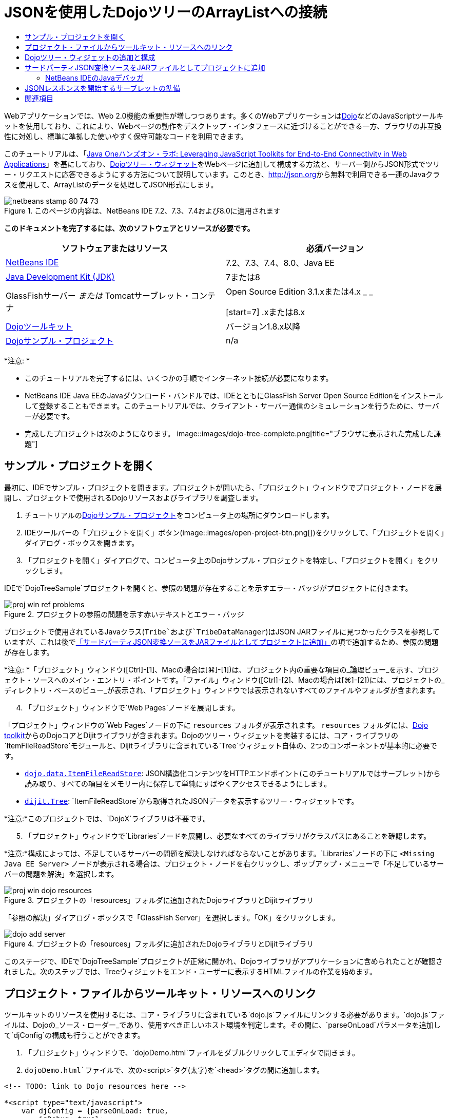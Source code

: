 // 
//     Licensed to the Apache Software Foundation (ASF) under one
//     or more contributor license agreements.  See the NOTICE file
//     distributed with this work for additional information
//     regarding copyright ownership.  The ASF licenses this file
//     to you under the Apache License, Version 2.0 (the
//     "License"); you may not use this file except in compliance
//     with the License.  You may obtain a copy of the License at
// 
//       http://www.apache.org/licenses/LICENSE-2.0
// 
//     Unless required by applicable law or agreed to in writing,
//     software distributed under the License is distributed on an
//     "AS IS" BASIS, WITHOUT WARRANTIES OR CONDITIONS OF ANY
//     KIND, either express or implied.  See the License for the
//     specific language governing permissions and limitations
//     under the License.
//

= JSONを使用したDojoツリーのArrayListへの接続
:jbake-type: tutorial
:jbake-tags: tutorials 
:jbake-status: published
:icons: font
:syntax: true
:source-highlighter: pygments
:toc: left
:toc-title:
:description: JSONを使用したDojoツリーのArrayListへの接続 - Apache NetBeans
:keywords: Apache NetBeans, Tutorials, JSONを使用したDojoツリーのArrayListへの接続

Webアプリケーションでは、Web 2.0機能の重要性が増しつつあります。多くのWebアプリケーションはlink:http://www.dojotoolkit.org/[+Dojo+]などのJavaScriptツールキットを使用しており、これにより、Webページの動作をデスクトップ・インタフェースに近づけることができる一方、ブラウザの非互換性に対処し、標準に準拠した使いやすく保守可能なコードを利用できます。

このチュートリアルは、「link:http://developers.sun.com/learning/javaoneonline/j1lab.jsp?lab=LAB-5573&yr=2009&track=1[+Java Oneハンズオン・ラボ: Leveraging JavaScript Toolkits for End-to-End Connectivity in Web Applications+]」を基にしており、link:http://dojocampus.org/explorer/#Dijit_Tree_Basic[+Dojoツリー・ウィジェット+]をWebページに追加して構成する方法と、サーバー側からJSON形式でツリー・リクエストに応答できるようにする方法について説明しています。このとき、link:http://json.org[+http://json.org+]から無料で利用できる一連のJavaクラスを使用して、ArrayListのデータを処理してJSON形式にします。

image::images/netbeans-stamp-80-74-73.png[title="このページの内容は、NetBeans IDE 7.2、7.3、7.4および8.0に適用されます"]



*このドキュメントを完了するには、次のソフトウェアとリソースが必要です。*

|===
|ソフトウェアまたはリソース |必須バージョン 

|link:https://netbeans.org/downloads/index.html[+NetBeans IDE+] |7.2、7.3、7.4、8.0、Java EE 

|link:http://www.oracle.com/technetwork/java/javase/downloads/index.html[+Java Development Kit (JDK)+] |7または8 

|GlassFishサーバー
_または_
Tomcatサーブレット・コンテナ |Open Source Edition 3.1.xまたは4.x
_ _

[start=7]
.xまたは8.x 

|link:http://www.dojotoolkit.org/download[+Dojoツールキット+] |バージョン1.8.x以降 

|link:https://netbeans.org/projects/samples/downloads/download/Samples/Java%20Web/DojoTreeSample.zip[+Dojoサンプル・プロジェクト+] |n/a 
|===


*注意: *

* このチュートリアルを完了するには、いくつかの手順でインターネット接続が必要になります。
* NetBeans IDE Java EEのJavaダウンロード・バンドルでは、IDEとともにGlassFish Server Open Source Editionをインストールして登録することもできます。このチュートリアルでは、クライアント・サーバー通信のシミュレーションを行うために、サーバーが必要です。
* 完成したプロジェクトは次のようになります。
image::images/dojo-tree-complete.png[title="ブラウザに表示された完成した課題"]



== サンプル・プロジェクトを開く

最初に、IDEでサンプル・プロジェクトを開きます。プロジェクトが開いたら、「プロジェクト」ウィンドウでプロジェクト・ノードを展開し、プロジェクトで使用されるDojoリソースおよびライブラリを調査します。

1. チュートリアルのlink:https://netbeans.org/projects/samples/downloads/download/Samples%252FJavaScript%252FDojoTreeSample.zip[+Dojoサンプル・プロジェクト+]をコンピュータ上の場所にダウンロードします。
2. IDEツールバーの「プロジェクトを開く」ボタン(image::images/open-project-btn.png[])をクリックして、「プロジェクトを開く」ダイアログ・ボックスを開きます。
3. 「プロジェクトを開く」ダイアログで、コンピュータ上のDojoサンプル・プロジェクトを特定し、「プロジェクトを開く」をクリックします。

IDEで`DojoTreeSample`プロジェクトを開くと、参照の問題が存在することを示すエラー・バッジがプロジェクトに付きます。

image::images/proj-win-ref-problems.png[title="プロジェクトの参照の問題を示す赤いテキストとエラー・バッジ"]

プロジェクトで使用されているJavaクラス(`Tribe`および`TribeDataManager`)はJSON JARファイルに見つかったクラスを参照していますが、これは後で<<addJSON,「サードパーティJSON変換ソースをJARファイルとしてプロジェクトに追加」>>の項で追加するため、参照の問題が存在します。

*注意: *「プロジェクト」ウィンドウ([Ctrl]-[1]、Macの場合は[⌘]-[1])は、プロジェクト内の重要な項目の_論理ビュー_を示す、プロジェクト・ソースへのメイン・エントリ・ポイントです。「ファイル」ウィンドウ([Ctrl]-[2]、Macの場合は[⌘]-[2])には、プロジェクトの_ディレクトリ・ベースのビュー_が表示され、「プロジェクト」ウィンドウでは表示されないすべてのファイルやフォルダが含まれます。


[start=4]
. 「プロジェクト」ウィンドウで`Web Pages`ノードを展開します。

「プロジェクト」ウィンドウの`Web Pages`ノードの下に ``resources`` フォルダが表示されます。 ``resources`` フォルダには、link:http://www.dojotoolkit.org/download[+Dojo toolkit+]からのDojoコアとDijitライブラリが含まれます。Dojoのツリー・ウィジェットを実装するには、コア・ライブラリの`ItemFileReadStore`モジュールと、Dijitライブラリに含まれている`Tree`ウィジェット自体の、2つのコンポーネントが基本的に必要です。

* `link:http://docs.dojocampus.org/dojo/data/ItemFileReadStore[+dojo.data.ItemFileReadStore+]`: JSON構造化コンテンツをHTTPエンドポイント(このチュートリアルではサーブレット)から読み取り、すべての項目をメモリー内に保存して単純にすばやくアクセスできるようにします。
* `link:http://docs.dojocampus.org/dijit/Tree[+dijit.Tree+]`: `ItemFileReadStore`から取得されたJSONデータを表示するツリー・ウィジェットです。

*注意:*このプロジェクトでは、`DojoX`ライブラリは不要です。


[start=5]
. 「プロジェクト」ウィンドウで`Libraries`ノードを展開し、必要なすべてのライブラリがクラスパスにあることを確認します。

*注意:*構成によっては、不足しているサーバーの問題を解決しなければならないことがあります。`Libraries`ノードの下に ``<Missing Java EE Server>`` ノードが表示される場合は、プロジェクト・ノードを右クリックし、ポップアップ・メニューで「不足しているサーバーの問題を解決」を選択します。

image::images/proj-win-dojo-resources.png[title="プロジェクトの「resources」フォルダに追加されたDojoライブラリとDijitライブラリ"]

「参照の解決」ダイアログ・ボックスで「GlassFish Server」を選択します。「OK」をクリックします。

image::images/dojo-add-server.png[title="プロジェクトの「resources」フォルダに追加されたDojoライブラリとDijitライブラリ"]

このステージで、IDEで`DojoTreeSample`プロジェクトが正常に開かれ、Dojoライブラリがアプリケーションに含められたことが確認されました。次のステップでは、Treeウィジェットをエンド・ユーザーに表示するHTMLファイルの作業を始めます。


== プロジェクト・ファイルからツールキット・リソースへのリンク

ツールキットのリソースを使用するには、コア・ライブラリに含まれている`dojo.js`ファイルにリンクする必要があります。`dojo.js`ファイルは、Dojoの_ソース・ローダー_であり、使用すべき正しいホスト環境を判定します。その間に、`parseOnLoad`パラメータを追加して`djConfig`の構成も行うことができます。

1. 「プロジェクト」ウィンドウで、`dojoDemo.html`ファイルをダブルクリックしてエディタで開きます。
2. `dojoDemo.html`ファイルで、次の`<script>`タグ(太字)を`<head>`タグの間に追加します。

[source,xml]
----

<!-- TODO: link to Dojo resources here -->

*<script type="text/javascript">
    var djConfig = {parseOnLoad: true,
        isDebug: true};
</script> 
<script
    type="text/javascript"
    src="resources/dojo/dojo.js">
</script>*
    
</head>
----
* `link:http://dojotoolkit.org/reference-guide/1.6/djConfig.html[+djConfig+]`を使用すると、Dojoの動作を制御するグローバル設定をオーバーライドできます(たとえば、`parseOnLoad`プロパティを使用して)。
* `parseOnLoad`を`true`に設定すると、ページがロードされるときに必ずウィジェットとページ・マークアップが解析されます。

[start=3]
. 次の`@import`文(太字)を`<head>`タグの間と追加する`<script>`タグの下に追加して、ツールキットに含まれる`nihilo`link:http://docs.dojocampus.org/dijit/themes[+サンプル・テーマ+]へのリンクを追加します。

[source,xml]
----

<script type="text/javascript">
    var djConfig = {parseOnLoad: true,
        isDebug: true};
</script> 
<script
    type="text/javascript"
    src="resources/dojo/dojo.js">
</script>

*<style type="text/css">
    @import "resources/dijit/themes/nihilo/nihilo.css";
</style>*
----

`nihilo`テーマはツールキットにデフォルトで含まれています。「プロジェクト」ウィンドウで`dijit/themes`フォルダを展開して、デフォルトで提供されている他のサンプル・テーマを表示できます。


[start=4]
. 次のクラス・セレクタをページの`<body>`タグに追加して、使用しているテーマの名前を指定します。これを実行すると、ページにロードされているすべてのDojoウィジェットが、テーマに関連付けられたスタイルを使用してレンダリングされます。

[source,java]
----

<body *class="nihilo"*>
----

この段階で、`dojoDemo.html`ファイルは、Dojoコア・ライブラリとDijitライブラリを参照する任意のコードを受け入れる準備ができ、すべてのウィジェットをDojoの`nihilo`テーマを使用してレンダリングするようになりました。


== Dojoツリー・ウィジェットの追加と構成

`dojo.js`にリンクした後は、Dojoのモジュールとウィジェットを使用するコードを追加し始めることができます。まず、`link:http://docs.dojocampus.org/dojo/require[+dojo.require+]`文を使用して、`dijit.Tree`ウィジェットと`dojo.data.ItemFileReadStore`をロードするコードを追加します。次に、ウィジェットとモジュール自体をページに追加します。

1. 次の`dojo.require`文(太字)をファイルの ``<body<`` タグの間に追加します。

[source,xml]
----

<script type="text/javascript">

    // TODO: add dojo.require statements here
    *dojo.require("dojo.data.ItemFileReadStore");
    dojo.require("dijit.Tree");*

</script>
----
* `link:http://docs.dojocampus.org/dojo/data/ItemFileReadStore[+dojo.data.ItemFileReadStore+]`: JSON構造化コンテンツをHTTPエンドポイントから読み取り(<<prepareServlet,JSONレスポンスを開始するサーブレットの準備>>で、この目的に使用するサーブレットを実装します)、すべての項目をメモリー内に保存して単純にすばやくアクセスできるようにします。
* `link:http://docs.dojocampus.org/dijit/Tree[+dijit.Tree+]`: `ItemFileReadStore`から取得されたJSONデータを表示するツリー・ウィジェットです。

[start=2]
. 次のコード(太字)を追加して、`ItemFileReadStore`および`Tree`ウィジェットを追加します。

[source,html]
----

<!-- TODO: specify AJAX retrieval -->

<!-- TODO: add Tree widget and configure attributes -->
*<div dojoType="dojo.data.ItemFileReadStore"
     url="TribeServlet"
     jsId="indianStore">
</div>

<div dojoType="dijit.Tree"
     store="indianStore"
     query="{type:'region'}"
     label="North American Indians">
</div>*
----
* `ItemFileReadStore`では、JSONデータを返すサーバー側リソースを指すように`url`プロパティを指定する必要があります。後で説明するとおり、これは`TribeServlet`です。`jsId`プロパティを使用すると、取得されたJSONデータにIDを付けることができ、ウィジェットはそれを使用してデータ・ストアを参照できます。
* `ツリー`では、`store`プロパティを使用して、JSONデータを提供する`ItemFileReadStore`を指します。`query`プロパティを使用すると、JSONファイルで使用されているキーワードに基づいて、データの表示を調整できます。

*注意:*このコードを追加した後でエディタに表示される警告は無視できます。

この段階で、`dojoDemo.html`ファイルは完成し、プロジェクトに対する_クライアント側の_変更はすべて適用されました。次の2つの手順では、ツリー・リクエストが行われたときのプロジェクトの_サーバー側の_動作に影響を与える変更を加えます。



== サードパーティJSON変換ソースをJARファイルとしてプロジェクトに追加

このチュートリアルでは、ArrayListサンプル・データを抽出するロジックが、`Tribe`クラスと`TribeDataManager`クラスに準備されています。基本的に、JSON変換を処理するサードパーティJavaクラスをプロジェクトに含め、これらのクラスの`import`文を`Tribe`クラスと`TribeDataManager`クラスに追加するのみで済みます。ただし、これを実行するには、まずサードパーティJavaクラスをコンパイルし、Java Archive (JARファイル)を作成する必要があります。これには、IDEのJavaクラス・ライブラリ・ウィザードを使用できます。

1. link:http://json.org/java[+http://json.org/java+]にアクセスすると、JSON変換用のJavaクラスは無料で利用できます。「Free source code is available」というリンクをクリックし、ソースが入っている`JSON-java-master.zip`ファイルをダウンロードします。
2. `JSON-java-master.zip`ファイルを解凍すると、抽出されたフォルダには、link:http://json.org/java[+http://json.org/java+]に一覧表示されているソースが入っています。

この時点で、これらのソースをコンパイルして、`DojoTreeSample`プロジェクトに追加するJava Archive (JARファイル)を作成します。


[start=3]
. ツールバーの「新規プロジェクト」ボタン(image::images/new-project-btn.png[])をクリックして新規プロジェクト・ウィザードを開きます。

[start=4]
. 新規プロジェクト・ウィザードで、「Java」カテゴリの「Javaクラス・ライブラリ」プロジェクト・テンプレートを選択します。「次」をクリックします。

[start=5]
. Javaクラス・ライブラリ・ウィザードの「名前と場所」パネルで、「プロジェクト名」として「*`json`*」を入力します。「終了」をクリックします。

「終了」をクリックすると新しいプロジェクトが作成され、「プロジェクト」ウィンドウで開きます。

Dojoツールキット・リソースを ``DojoTreeSample`` プロジェクトにコピーしたのと同じ方法で、 ``json`` プロジェクトにダウンロードするJSONソースをコピーする必要があります。


[start=6]
. `JSON-java-master.zip`アーカイブを抽出し、ルート・フォルダにあるJavaソース・ファイルをコピーします([Ctrl]-[C]、Macの場合は⌘-C)。

*注意:*抽出したアーカイブのルート・フォルダにある`zip`フォルダとその内容をコピーする必要はありません。


[start=7]
. IDEの「プロジェクト」ウィンドウで「ソース・パッケージ」ノードを右クリックし、ポップアップ・メニューで「新規」>「Javaパッケージ」を選択します。

[start=8]
. パッケージ名として*json*と入力します。「終了」をクリックします。

[start=9]
. `json`ソース・パッケージを右クリックし、ポップアップ・メニューで「貼付け」を選択します。

パッケージを展開すると、 ``json`` ソースが表示されます。

image::images/proj-win-json-sources.png[title="新しい「json」プロジェクトに含まれるようになったソース"]

[start=10]
. 「プロジェクト」ウィンドウで「`json`」プロジェクト・ノードを右クリックし、「消去してビルド」を選択してプロジェクトをビルドします。

プロジェクトをビルドすると、すべてのJavaクラスが`.class`ファイルにコンパイルされます。IDEは、コンパイル済クラスを格納するための`build`フォルダと、プロジェクトのJARファイルを格納する`dist`フォルダを作成します。これらのフォルダはIDEの「ファイル」ウィンドウから表示できます。

`json`プロジェクトをビルドした後、「ファイル」ウィンドウを開き([Ctrl]-[2]、Macの場合は[⌘]-[2])、`json`フォルダを展開します。`build`フォルダには`JSON-java-master.zip`ファイルのソースがコンパイルされたもの、`dist`フォルダには`DojoTreeSample`プロジェクトで参照する必要のあるJARファイルが入っています。

image::images/files-win-compiled-classes.png[title="プロジェクトの「build」フォルダに表示されたコンパイル済ソース"]

`json.jar`ファイルができたので、`DojoTreeSample`プロジェクトを開いたときから発生している参照の問題を解決できます。


[start=11]
. 「プロジェクト」ウィンドウで`DojoTreeSample`の「ライブラリ」ノードを右クリックし、「JAR/フォルダの追加」を選択します。次に、ダイアログで`json`プロジェクトの`dist`フォルダの場所に移動し、`json.jar`ファイルを選択します。

「ライブラリ」ノードを右クリックしてポップアップ・メニューで「プロジェクトの追加」を選択し、「プロジェクトの追加」ダイアログ・ボックスで`json`プロジェクトを探すこともできます。

ダイアログを終了すると、`json.jar`ファイルがプロジェクトの「`ライブラリ`」ノードの下に表示されます。

image::images/libraries-json-jar.png[title="プロジェクトにより参照されるJARファイル"]

*注意: *`json.jar`ファイルはプロジェクトの「`ライブラリ`」ノードの下に表示されますが、元の場所から参照されます。コピーされてプロジェクトに追加されるのではありません(たとえば、「ファイル」ウィンドウで`DojoTreeSample`プロジェクトの下には見つかりません)。したがって、JARファイルの場所を変更すると、参照が壊れます。


[start=12]
. 「`ソース・パッケージ`」> `dojo.indians`パッケージを展開し、`Tribe`クラスと`TribeDataManager`クラスをダブルクリックしてエディタで開きます。

[start=13]
. 必要なインポート文を両方のクラスに追加します。各クラスで、エディタ上で右クリックし、「インポートを修正」を選択します。

`Tribe`クラスには次のインポートが必要です。

[source,java]
----

import dojo.org.json.JSONException;
import dojo.org.json.JSONObject;
----
`TribeDataManager`クラスには次のインポートが必要です。

[source,java]
----

import dojo.org.json.JSONArray;
import dojo.org.json.JSONException;
import dojo.org.json.JSONObject;
----

JSONクラスのAPIもlink:http://json.org/java[+http://json.org/java+]で提供されています。後で`Tribe`と`TribeDataManager`のコードを調べるので、このページを開いておいてください。


[start=14]
. `TribeDataManager`のArrayListを調べます。ArrayListは`Tribe`オブジェクトのコレクションです。ArrayListの最初の要素を調べると、新しい`Tribe`オブジェクトが作成されてリストに追加されていることがわかります。

[source,java]
----

indians.add(new Tribe("Eskimo-Aleut", "Arctic", "Alaska Natives"));
----
各`Tribe`オブジェクトは、「_部族_」、「_カテゴリ_」および「_地域_」という3つの情報を収集します。この課題用のデータは、Wikipediaの「link:http://en.wikipedia.org/wiki/Native_Americans_in_the_United_States#Ethno-linguistic_classification[+Native Americans in the United States+]」のエントリから取得されています。ご存知のとおり、複数の「_部族_」が1つの「_カテゴリ_」に分類され、多数のカテゴリがより大きな1つの「_地域_」に含まれる場合があります。

[start=15]
. `Tribe`クラスをエディタで開くと、これは基本的にlink:http://java.sun.com/docs/books/tutorial/javabeans/index.html[+JavaBean+]であり、`toJSONObject()`メソッドのみが異なることがわかります。

[source,java]
----

public JSONObject toJSONObject() throws JSONException {
    JSONObject jo = new JSONObject();
    jo.put("name", this.name);
    jo.put("type", "tribe");

    return jo;
}
----

[start=16]
. 再度`TribeDataManager`に切り替え([Ctrl]-[Tab])、クラスに含まれているメソッドを調べます。ナビゲータを開いて([Ctrl]-[7]、Macの場合は[⌘]-[7])、クラスに含まれているフィールドとプロパティのリストを表示します。
image::images/dojo-navigator.png[title="ナビゲータを使用した、クラスのフィールドおよびプロパティの表示"]
その中で最も重要なメソッドは`getIndiansAsJSONObject()`です。このメソッドはArrayListをスキャンし、データを処理して`JSONObject`の形式で返します。Dojoの`ItemFileReadStore`に必要なのは、`文字列`形式のJSONObjectです。

[source,java]
----

public static JSONObject getIndiansAsJSONObject() throws JSONException {

    JSONObject jo = new JSONObject();
    JSONArray itemsArray = new JSONArray();

    jo.put("identifier", "name");
    jo.put("label", "name");

    // add regions
    addRegionsToJSONArray(itemsArray);

    // add categories
    addCategoriesToJSONArray(itemsArray);

    // add tribes
    addTribesToJSONArray(itemsArray);

    jo.put("items", itemsArray);
    return jo;
}
----

[start=17]
. `getIndiansAsJSONObject()`メソッドに関するJavadocを開きます。これは、ナビゲータに戻り([Ctrl]-[7]、Macの場合は[⌘]-[7])、メソッドの上にカーソルを置くことで行うことができます。または、メイン・メニューから「ウィンドウ」>「その他」>「Javadoc」を選択し、エディタでメソッド署名をクリックします。
image::images/javadoc-window.png[title="JSONデータの例を示すTribeDataManagerのJavadoc"]

[start=18]
. Javadocに示されているJSONデータの例を調べます。データの形式は、link:http://o.dojotoolkit.org/book/dojo-book-0-9/part-3-programmatic-dijit-and-dojo/what-dojo-data/available-stores/dojo-data-item[+Dojoのドキュメント+]に示されている例に準拠しています。


=== NetBeans IDEのJavaデバッガ

次のステップでは、`getIndiansAsJSONObject()`メソッドをコールするサーブレットを実装します。これを行った後、次の手順を実行して、IDEのJavaデバッガを使用してメソッドをステップ実行し、`JSONObject`がどのように構成されているかを検証できます。

1. メソッドにブレークポイントを設定します(エディタの左マージンで行番号(行99)をクリックします)。
image::images/debugger-breakpoint.png[title="Javaデバッガを使用したコードのステップ実行"]

[start=2]
. 「プロジェクト」ウィンドウで「 ``DojoTreeSample`` 」プロジェクトを選択します。

[start=3]
. デバッガを実行します(ツールバーで「プロジェクトをデバッグ」(image::images/debug-btn.png[])ボタンをクリックします)。

[start=4]
. ツールバーの「ステップ・イン」(image::images/step-into-btn.png[])ボタンと「ステップ・オーバー」(image::images/step-over-btn.png[])ボタンを使用します。

[start=5]
. 変数と式の値を「ローカル変数」ウィンドウ(「ウィンドウ」→「デバッグ」→「変数」)で調べます。

Javaデバッガの詳細は、次のスクリーンキャストを参照してください。

* link:../java/debug-stepinto-screencast.html[+NetBeansデバッガでの視覚的なステップ・イン・アクション+]
* link:../java/debug-deadlock-screencast.html[+NetBeansデバッガを使用したデッドロックの検出+]
* link:../java/debug-evaluator-screencast.html[+NetBeansデバッガのコード・スニペット評価の使用+]


このステップの中で、link:http://json.org[+http://json.org+]からのサードパーティ・ソースをコンパイルし、それらをJARファイルとして`DojoTreeSample`プロジェクトに追加しました。次に、JARファイルのクラス、`Tribe`クラスと`TribeDataManager`クラスに、インポート文を追加しました。最後に、`TribeDataManager`に含まれているメソッドのうち、ArrayListのデータをJSON文字列に変換するために使用されるいくつかのメソッドを調べました。

次のステップでは、受信するリクエストを`TribeDataManager`の`getIndiansAsJSONObject()`メソッドをコールして処理し、結果となるJSON文字列をクライアントにレスポンスとして送信するサーブレットを作成します。



== JSONレスポンスを開始するサーブレットの準備

Webページに`ItemFileReadStore`を追加したとき、<<TribeServlet,`url`プロパティの値として「`TribeServlet`」を指定>>しました。クライアントに対してJSONデータを準備して返す作業を担当するサーバー側では、これは送信先です。このサーブレットを作成しましょう。

1. 「プロジェクト」ウィンドウで`dojo.indians`ソース・パッケージを右クリックし、「新規」>「サーブレット」を選択します。
2. 新規サーブレット・ウィザードで、クラス名に「*`TribeServlet`*」と入力します。`dojo.indians`がパッケージとして指定されていることを確認します。「次」をクリックします。
image::images/new-servlet-wizard.png[title="新規サーブレット・ウィザードを使用したサーブレットの作成"]

[start=3]
. デフォルトのサーブレット名とURLパターン値が正しいことを確認します。「終了」をクリックすると、サーブレットのスケルトン・クラスが生成されます。

サーブレットの機能は、`getIndiansAsJSONObject()`メソッドをコールし、このメソッドからのデータを使用してクライアント・リクエストに応答することです。JSON形式のレスポンスを準備するには、最初にレスポンスのMIMEタイプをJSON形式に設定する必要があります。

*注意:*ウィザードにより、サーブレット名とURLパターンが自動的に`web.xml`に追加されます。その結果、`TribeServlet`のホスト・ドメイン(`http://localhost:8080/DojoTreeSample/`)に対するすべてのリクエストが、`dojo.indians.TribeServlet`クラスによって処理されます。エディタで`web.xml`を開くと、ファイルに`<servlet>`および`<servlet-mapping>`要素が含まれているのがわかります。


[start=4]
. 次の変更(太字)を行って、`processRequest()`メソッドを変更します。

[source,java]
----

response.setContentType("*application/json*");
----

この変更により、HTTPレスポンスの`Content-Type`ヘッダーが、返される内容がすべてJSON形式であることを示すように設定されます。


[start=5]
. `processRequest()`メソッドの`try`ブロック内のコメントアウトされているコードを、次のように置き換えます(*太字*部分が変更箇所)。

[source,java]
----

try {

    *JSONObject jo = null;
    try {
        jo = TribeDataManager.getIndiansAsJSONObject();
    } catch (JSONException ex) {
        System.out.println("Unable to get JSONObject: " + ex.getMessage());
    }

    out.println(jo);*

} finally {
    out.close();
}
----

コードを再フォーマットするには、エディタ内で右クリックし、「フォーマット」を選択します。


[start=6]
. IDEのヒントを使用して、次のインポート文を追加します。

[source,java]
----

import dojo.org.json.JSONException;
import dojo.org.json.JSONObject;
----

[start=7]
. プロジェクトを実行するには、「プロジェクト」ウィンドウで`DojoTreeSample`プロジェクト・ノードを選択し、IDEのツールバーの「プロジェクトの実行」(image::images/run-project-btn.png[])ボタンをクリックします。

ブラウザが開いて開始画面(`dojoDemo.html`)が表示され、<<final,上のスクリーンショット>>のように、Dojo TreeウィジェットでArrayListのデータが正しく表示されます。
link:/about/contact_form.html?to=3&subject=Feedback:%20Connecting%20a%20Dojo%20Tree%20to%20an%20ArrayList[+ご意見をお寄せください+]



== 関連項目

Dojoの詳細は、公式ドキュメントを参照してください。

* Dojoツールキットのリファレンス・ガイド: link:http://dojotoolkit.org/reference-guide/[+Reference Guide+]
* オンラインAPIリファレンス: link:http://api.dojotoolkit.org/[+http://api.dojotoolkit.org/+]
* Dojoデモ: link:http://demos.dojotoolkit.org/demos/[+http://demos.dojotoolkit.org/demos/+]

JavaScriptとJavaScriptツールキットの機能の詳細は、link:https://netbeans.org/[+netbeans.org+]の次のリソースを参照してください。

* link:js-toolkits-jquery.html[+jQueryを使用した、Webページの見た目と使いやすさの向上+]。jQueryの概要を説明し、WebページでHTMLマークアップにjQueryのアコーディオン・ウィジェットを適用する手順を示します。
* link:ajax-quickstart.html[+Ajax入門(Java)+]。サーブレット・テクノロジを使用した単純なアプリケーションのビルド方法を示すと同時に、Ajaxリクエストの基盤となるプロセス・フローについて解説します。
* _NetBeans IDEによるアプリケーションの開発_のlink:http://www.oracle.com/pls/topic/lookup?ctx=nb8000&id=NBDAG2272[+JavaScriptファイルの作成+]
